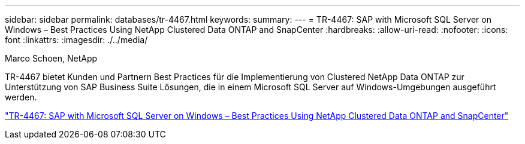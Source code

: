 ---
sidebar: sidebar 
permalink: databases/tr-4467.html 
keywords:  
summary:  
---
= TR-4467: SAP with Microsoft SQL Server on Windows – Best Practices Using NetApp Clustered Data ONTAP and SnapCenter
:hardbreaks:
:allow-uri-read: 
:nofooter: 
:icons: font
:linkattrs: 
:imagesdir: ./../media/


Marco Schoen, NetApp

[role="lead"]
TR-4467 bietet Kunden und Partnern Best Practices für die Implementierung von Clustered NetApp Data ONTAP zur Unterstützung von SAP Business Suite Lösungen, die in einem Microsoft SQL Server auf Windows-Umgebungen ausgeführt werden.

link:https://www.netapp.com/pdf.html?item=/media/16865-tr-4467pdf.pdf["TR-4467: SAP with Microsoft SQL Server on Windows – Best Practices Using NetApp Clustered Data ONTAP and SnapCenter"^]
